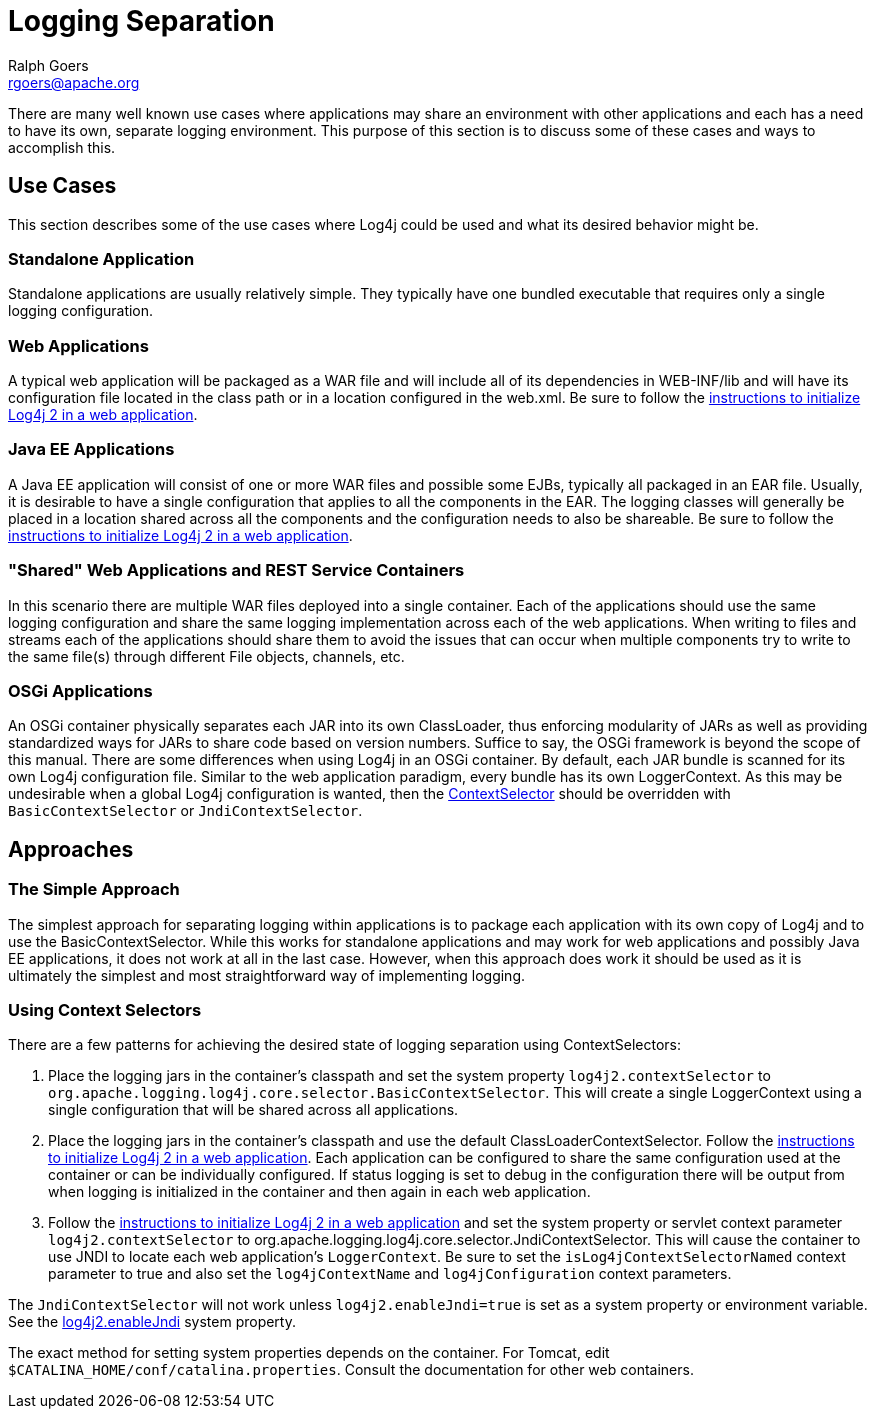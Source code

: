 ////
    Licensed to the Apache Software Foundation (ASF) under one or more
    contributor license agreements. See the NOTICE file distributed with
    this work for additional information regarding copyright ownership.
    The ASF licenses this file to You under the Apache License, Version 2.0
    (the "License"); you may not use this file except in compliance with
    the License. You may obtain a copy of the License at

        https://www.apache.org/licenses/LICENSE-2.0

    Unless required by applicable law or agreed to in writing, software
    distributed under the License is distributed on an "AS IS" BASIS,
    WITHOUT WARRANTIES OR CONDITIONS OF ANY KIND, either express or implied.
    See the License for the specific language governing permissions and
    limitations under the License.
////
= Logging Separation
Ralph Goers <rgoers@apache.org>

There are many well known use cases where applications may share an
environment with other applications and each has a need to have its own,
separate logging environment. This purpose of this section is to discuss
some of these cases and ways to accomplish this.

[#UseCases]
== Use Cases

This section describes some of the use cases where Log4j could be used
and what its desired behavior might be.

=== Standalone Application

Standalone applications are usually relatively simple. They typically
have one bundled executable that requires only a single logging
configuration.

=== Web Applications

A typical web application will be packaged as a WAR file and will
include all of its dependencies in WEB-INF/lib and will have its
configuration file located in the class path or in a location configured
in the web.xml. Be sure to follow the link:webapp.html[instructions to
initialize Log4j 2 in a web application].

=== Java EE Applications

A Java EE application will consist of one or more WAR files and possible
some EJBs, typically all packaged in an EAR file. Usually, it is
desirable to have a single configuration that applies to all the
components in the EAR. The logging classes will generally be placed in a
location shared across all the components and the configuration needs to
also be shareable. Be sure to follow the link:webapp.html[instructions
to initialize Log4j 2 in a web application].

=== "Shared" Web Applications and REST Service Containers

In this scenario there are multiple WAR files deployed into a single
container. Each of the applications should use the same logging
configuration and share the same logging implementation across each of
the web applications. When writing to files and streams each of the
applications should share them to avoid the issues that can occur when
multiple components try to write to the same file(s) through different
File objects, channels, etc.

=== OSGi Applications

An OSGi container physically separates each JAR into its own
ClassLoader, thus enforcing modularity of JARs as well as providing
standardized ways for JARs to share code based on version numbers.
Suffice to say, the OSGi framework is beyond the scope of this manual.
There are some differences when using Log4j in an OSGi container. By
default, each JAR bundle is scanned for its own Log4j configuration
file. Similar to the web application paradigm, every bundle has its own
LoggerContext. As this may be undesirable when a global Log4j
configuration is wanted, then the
link:extending.html#ContextSelector[ContextSelector] should be
overridden with `BasicContextSelector` or `JndiContextSelector`.

[#Approaches]
== Approaches

=== The Simple Approach

The simplest approach for separating logging within applications is to
package each application with its own copy of Log4j and to use the
BasicContextSelector. While this works for standalone applications and
may work for web applications and possibly Java EE applications, it does
not work at all in the last case. However, when this approach does work
it should be used as it is ultimately the simplest and most
straightforward way of implementing logging.

=== Using Context Selectors

There are a few patterns for achieving the desired state of logging
separation using ContextSelectors:

1.  Place the logging jars in the container's classpath and set the
system property `log4j2.contextSelector` to
`org.apache.logging.log4j.core.selector.BasicContextSelector`. This will
create a single LoggerContext using a single configuration that will be
shared across all applications.
2.  Place the logging jars in the container's classpath and use the
default ClassLoaderContextSelector. Follow the
link:webapp.html[instructions to initialize Log4j 2 in a web
application]. Each application can be configured to share the same
configuration used at the container or can be individually configured.
If status logging is set to debug in the configuration there will be
output from when logging is initialized in the container and then again
in each web application.
3.  Follow the link:webapp.html[instructions to initialize Log4j 2 in a
web application] and set the system property or servlet context
parameter `log4j2.contextSelector` to
org.apache.logging.log4j.core.selector.JndiContextSelector. This will
cause the container to use JNDI to locate each web application's
`LoggerContext`. Be sure to set the `isLog4jContextSelectorNamed`
context parameter to true and also set the `log4jContextName` and
`log4jConfiguration` context parameters.

The `JndiContextSelector` will not work unless `log4j2.enableJndi=true` is set as a system property
or environment variable. See the
link:./configuration.html#enableJndi[log4j2.enableJndi] system property.

The exact method for setting system properties depends on the container.
For Tomcat, edit `$CATALINA_HOME/conf/catalina.properties`. Consult the
documentation for other web containers.
